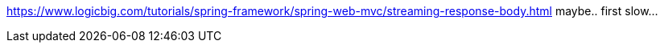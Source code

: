 https://www.logicbig.com/tutorials/spring-framework/spring-web-mvc/streaming-response-body.html
maybe.. first slow...